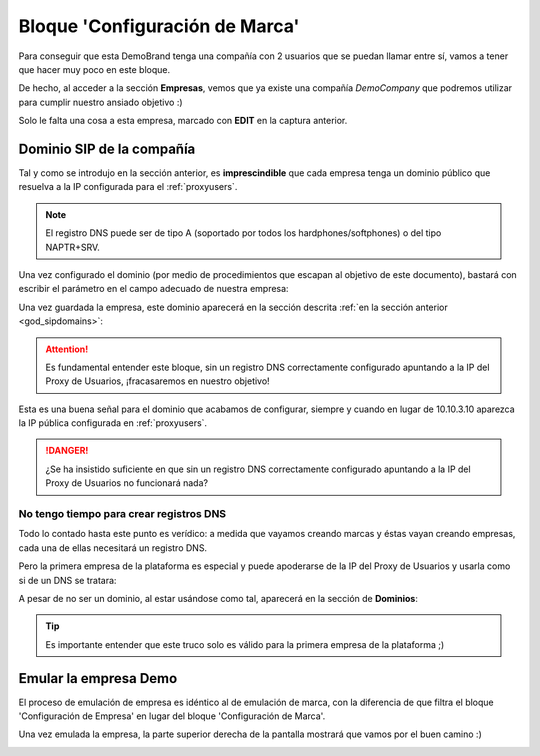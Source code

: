 *******************************
Bloque 'Configuración de Marca'
*******************************

Para conseguir que esta DemoBrand tenga una compañía con 2 usuarios que se puedan llamar entre sí, vamos a tener que hacer muy poco en este bloque.

De hecho, al acceder a la sección **Empresas**, vemos que ya existe una compañía *DemoCompany* que podremos utilizar para cumplir nuestro ansiado objetivo :)

.. image:: img/company_list.png

Solo le falta una cosa a esta empresa, marcado con **EDIT** en la captura anterior.

.. _domain_per_company:

Dominio SIP de la compañía
==========================

Tal y como se introdujo en la sección anterior, es **imprescindible** que cada empresa tenga un dominio público que resuelva a la IP configurada para el :ref:`proxyusers`.

.. note:: El registro DNS puede ser de tipo A (soportado por todos los hardphones/softphones) o del tipo NAPTR+SRV.

Una vez configurado el dominio (por medio de procedimientos que escapan al objetivo de este documento), bastará con escribir el parámetro en el campo adecuado de nuestra empresa:

.. image:: img/set_domain.png

Una vez guardada la empresa, este dominio aparecerá en la sección descrita :ref:`en la sección anterior <god_sipdomains>`:

.. image:: img/domain_list.png

.. attention:: Es fundamental entender este bloque, sin un registro DNS correctamente configurado apuntando a la IP del Proxy de Usuarios, ¡fracasaremos en nuestro objetivo!

Esta es una buena señal para el dominio que acabamos de configurar, siempre y cuando en lugar de 10.10.3.10 aparezca la IP pública configurada en :ref:`proxyusers`.

.. image:: img/dominio_bien_configurado.png

.. danger:: ¿Se ha insistido suficiente en que sin un registro DNS correctamente configurado apuntando a la IP del Proxy de Usuarios no funcionará nada? 

.. _dnshack:

No tengo tiempo para crear registros DNS
----------------------------------------

Todo lo contado hasta este punto es verídico: a medida que vayamos creando marcas y éstas vayan creando empresas, cada una de ellas necesitará un registro DNS.

Pero la primera empresa de la plataforma es especial y puede apoderarse de la IP del Proxy de Usuarios y usarla como si de un DNS se tratara:

.. image:: img/fake_domain.png

A pesar de no ser un dominio, al estar usándose como tal, aparecerá en la sección de **Dominios**:

.. image:: img/fake_domain2.png

.. tip:: Es importante entender que este truco solo es válido para la primera empresa de la plataforma ;)

Emular la empresa Demo
======================

El proceso de emulación de empresa es idéntico al de emulación de marca, con la diferencia de que filtra el bloque 'Configuración de Empresa' en lugar del bloque 'Configuración de Marca'.

Una vez emulada la empresa, la parte superior derecha de la pantalla mostrará que vamos por el buen camino :)

.. image:: img/emular_empresa.png

